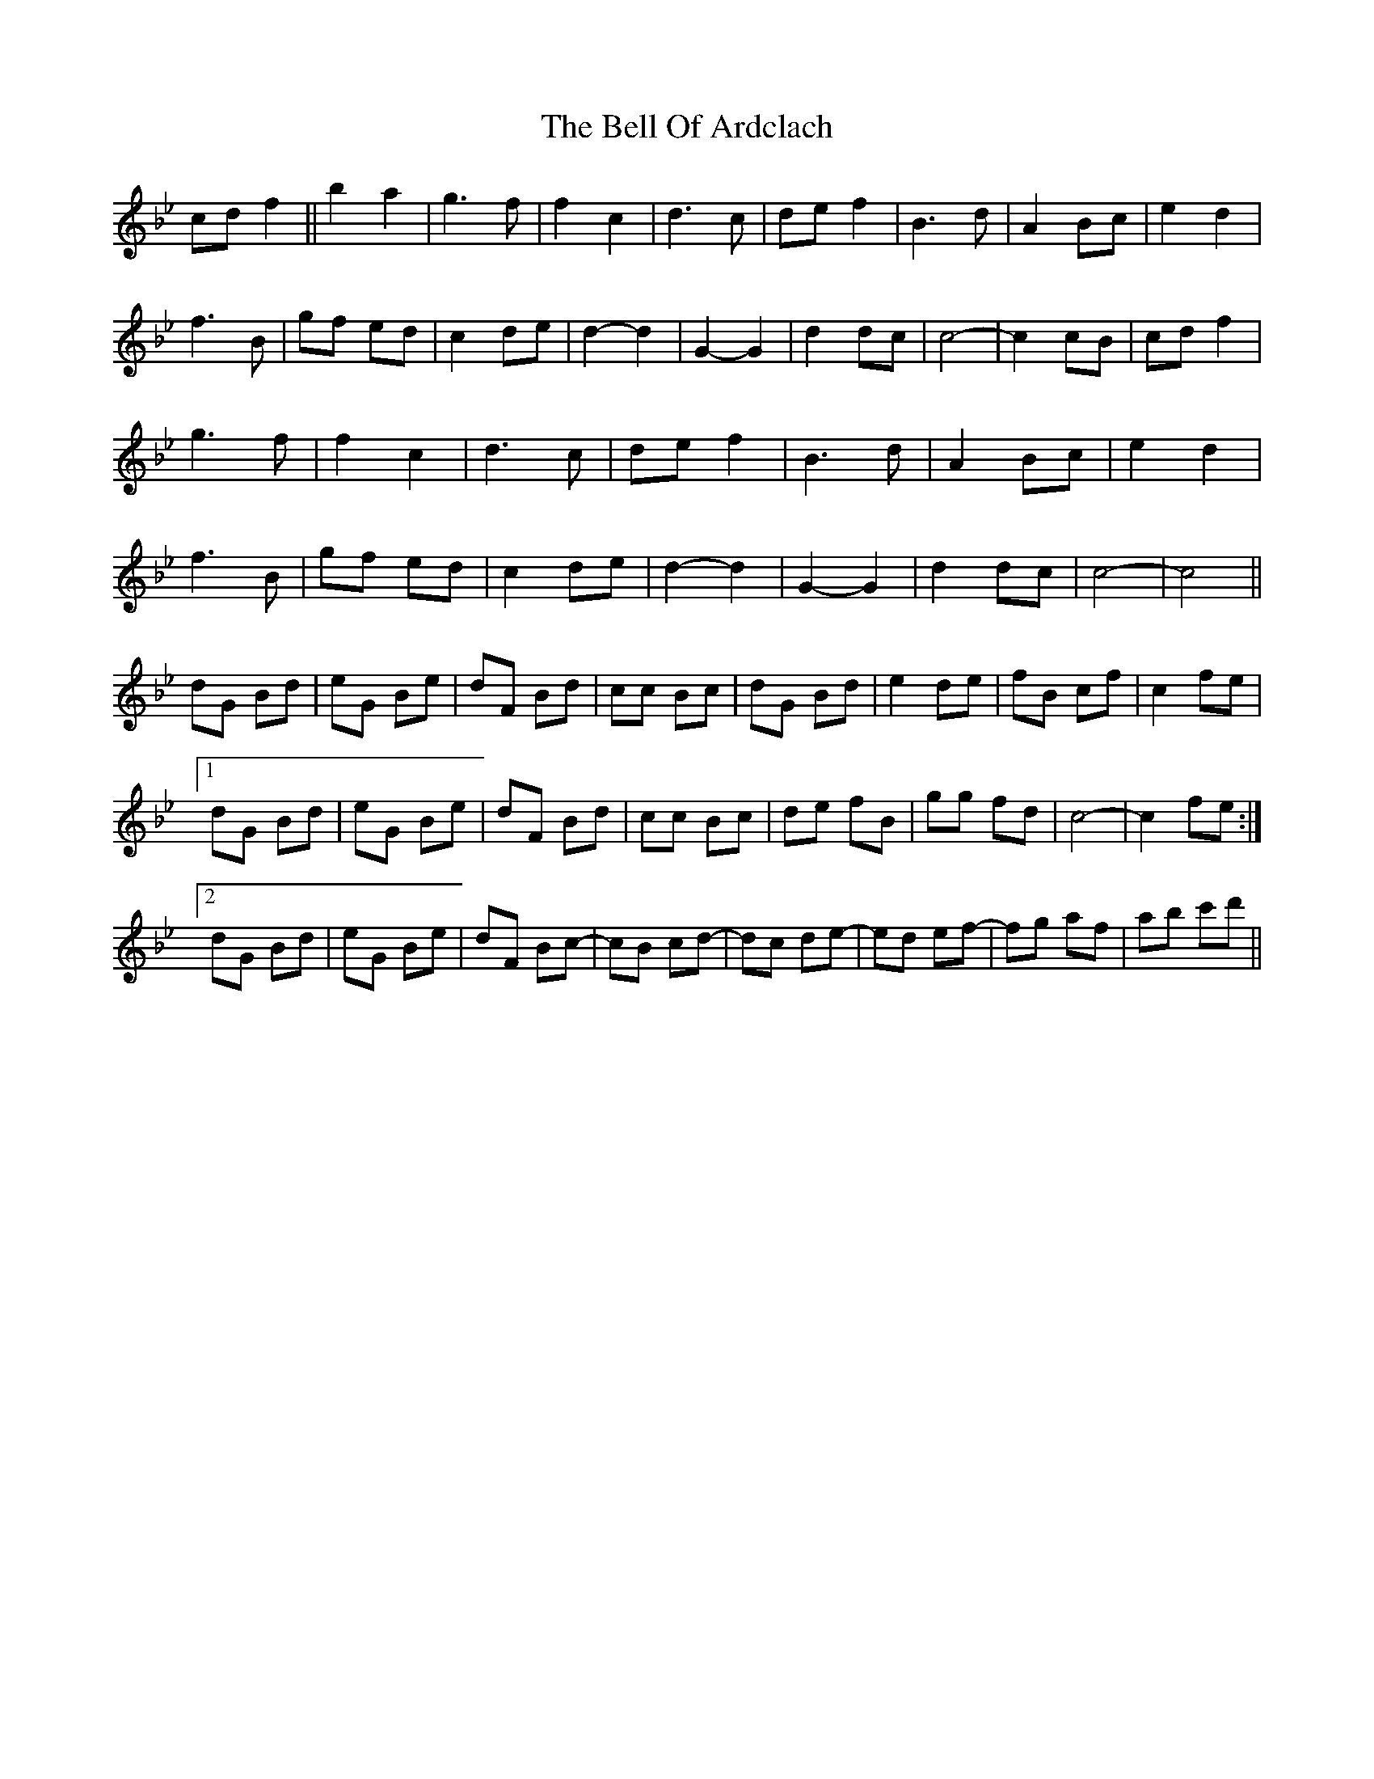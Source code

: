X: 3298
T: Bell Of Ardclach, The
R: march
M: 
K: Gminor
K: Bb
cd f2||b2 a2|g3f|f2 c2|d3 c|de f2|B3d|A2 Bc|e2d2|
f3B|gf ed|c2 de|d2-d2|G2-G2|d2 dc|c4-|c2 cB|cd f2|
g3f|f2 c2|d3 c|de f2|B3d|A2 Bc|e2d2|
f3B|gf ed|c2 de|d2-d2|G2-G2|d2 dc|c4-|c4||
dG Bd|eG Be|dF Bd|cc Bc|dG Bd|e2 de|fB cf|c2 fe|
[1 dG Bd|eG Be|dF Bd|cc Bc|de fB|gg fd|c4-|c2 fe:|
[2 dG Bd|eG Be|dF Bc-|cB cd-|dc de-|ed ef-|fg af|ab c'd'||

